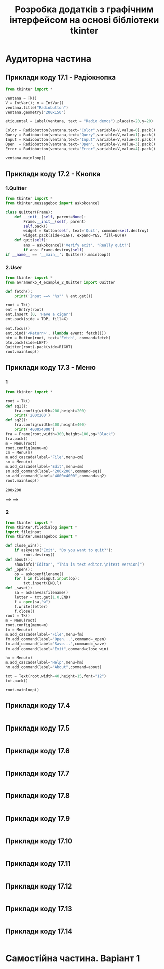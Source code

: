 #+TITLE: Розробка додатків з графічним інтерфейсом на основі бібліотеки tkinter

* Аудиторна частина
** Приклади коду 17.1 - Радіокнопка
#+begin_src python :results output :exports both :tangle avramenko_4_example_1.py
  from tkinter import *

  ventana = Tk()
  V = IntVar(); m = IntVar()
  ventana.title("Radiobutton")
  ventana.geometry("200x150")

  etiquental = Label(ventana, text = "Radio demos").place(x=20,y=20)

  Color = Radiobutton(ventana,text="Color",variable=V,value=0).pack()
  Query = Radiobutton(ventana,text="Query",variable=V,value=1).pack()
  Input = Radiobutton(ventana,text="Input",variable=V,value=2).pack()
  Open  = Radiobutton(ventana,text="Open", variable=V,value=3).pack()
  Error = Radiobutton(ventana,text="Error",variable=V,value=4).pack()

  ventana.mainloop()
#+end_src

#+RESULTS1:
[[file:example_1.png]]

** Приклади коду 17.2 - Кнопка
*** 1.Quitter
#+begin_src python :results output :exports both :tangle avramenko_4_example_2_Quitter.py
  from tkinter import *
  from tkinter.messagebox import askokcancel

  class Quitter(Frame):
      def __init__(self, parent=None):
          Frame.__init__(self, parent)
          self.pack()
          widget = Button(self, text='Quit', command=self.destroy)
          widget.pack(side=RIGHT, expand=YES, fill=BOTH)
      def quit(self):
          ans = askokcancel('Verify exit', "Really quit?")
          if ans: Frame.destroy(self)
  if __name__ == '__main__': Quitter().mainloop()
#+end_src

#+RESULTS1:
[[file:example_2.png]]
*** 2.User
#+begin_src python :results output :exports both :tangle avramenko_4_example_2_User.py
  from tkinter import *
  from avramenko_4_example_2_Quitter import Quitter

  def fetch():
      print('Input ==> "%s"' % ent.get())

  root = Tk()
  ent = Entry(root)
  ent.insert (0, 'Have a cigar')
  ent.pack(side = TOP, fill=X)

  ent.focus()
  ent.bind('<Return>', (lambda event: fetch()))
  btn = Button(root, text='Fetch', command=fetch)
  btn.pack(side=LEFT)
  Quitter(root).pack(side=RIGHT)
  root.mainloop()
#+end_src

#+RESULTS1:
[[file:example_2.2.png]]
** Приклади коду 17.3 - Меню
*** 1
#+begin_src python :results output :exports both :tangle avramenko_4_example_3.py
  from tkinter import *

  root = Tk()
  def sq1():
      fra.config(width=200,height=200)
      print('200x200')
  def sq2():
      fra.config(width=400,height=400)
      print('4000x4000')
  fra = Frame(root,width=300,height=100,bg="Black")
  fra.pack()
  m = Menu(root)
  root.config(menu=m)
  cm = Menu(m)
  m.add_cascade(label="File",menu=cm)
  sm = Menu(m)
  m.add_cascade(label="Edit",menu=sm)
  sm.add_command(label="200x200",command=sq1)
  sm.add_command(label="4000x4000",command=sq2)
  root.mainloop()
#+end_src

#+RESULTS:
: 200x200

#+RESULTS1:
[[file:example_3.1.png]] ==> [[file:example_3.2.png]] ==> [[file:example_3.3.png]]
*** 2
#+begin_src python :results output :exports both :tangle avramenko_4_example_3_2.py
  from tkinter import *
  from tkinter.filedialog import *
  import fileinput
  from tkinter.messagebox import *

  def close_win():
      if askyesno("Exit", "Do you want to quit?"):
          root.destroy()
  def about():
      showinfo("Editor", "This is text editor.\n(test version)")
  def _open():
      op = askopenfilename()
      for l in fileinput.input(op):
          txt.insert(END,l)
  def _save():
      sa = asksaveasfilename()
      letter = txt.get(1.0,END)
      f = open(sa,"w")
      f.write(letter)
      f.close()
  root = Tk()
  m = Menu(root)
  root.config(menu=m)
  fm = Menu(m)
  m.add_cascade(label="File",menu=fm)
  fm.add_command(label="Open...",command=_open)
  fm.add_command(label="Save...",command=_save)
  fm.add_command(label="Exit",command=close_win)

  hm = Menu(m)
  m.add_cascade(label="Help",menu=hm)
  hm.add_command(label="About",command=about)

  txt = Text(root,width=40,height=15,font="12")
  txt.pack()

  root.mainloop()
#+end_src

#+RESULTS:

#+RESULTS1:
[[file:example_3.4.png]] [[file:example_3.5.png]]

** Приклади коду 17.4
#+begin_src python :results output :exports both :tangle avramenko_4_example_4.py
#+end_src

#+RESULTS1:
[[file:example_4.png]]
** Приклади коду 17.5
#+begin_src python :results output :exports both :tangle avramenko_4_example_5.py
#+end_src

#+RESULTS1:
[[file:example_5.png]]
** Приклади коду 17.6
#+begin_src python :results output :exports both :tangle avramenko_4_example_6.py
#+end_src

#+RESULTS1:
[[file:example_6.png]]
** Приклади коду 17.7
#+begin_src python :results output :exports both :tangle avramenko_4_example_7.py
#+end_src

#+RESULTS1:
[[file:example_7.png]]
** Приклади коду 17.8
#+begin_src python :results output :exports both :tangle avramenko_4_example_8.py
#+end_src

#+RESULTS1:
[[file:example_8.png]]
** Приклади коду 17.9
#+begin_src python :results output :exports both :tangle avramenko_4_example_9.py
#+end_src
** Приклади коду 17.10
#+begin_src python :results output :exports both :tangle avramenko_4_example_10.py
#+end_src
** Приклади коду 17.11
#+begin_src python :results output :exports both :tangle avramenko_4_example_11.py
#+end_src
** Приклади коду 17.12
#+begin_src python :results output :exports both :tangle avramenko_4_example_12.py
#+end_src
** Приклади коду 17.13
#+begin_src python :results output :exports both :tangle avramenko_4_example_13.py
#+end_src
** Приклади коду 17.14
#+begin_src python :results output :exports both :tangle avramenko_4_example_14.py
#+end_src
* Самостійна частина. Варіант 1
